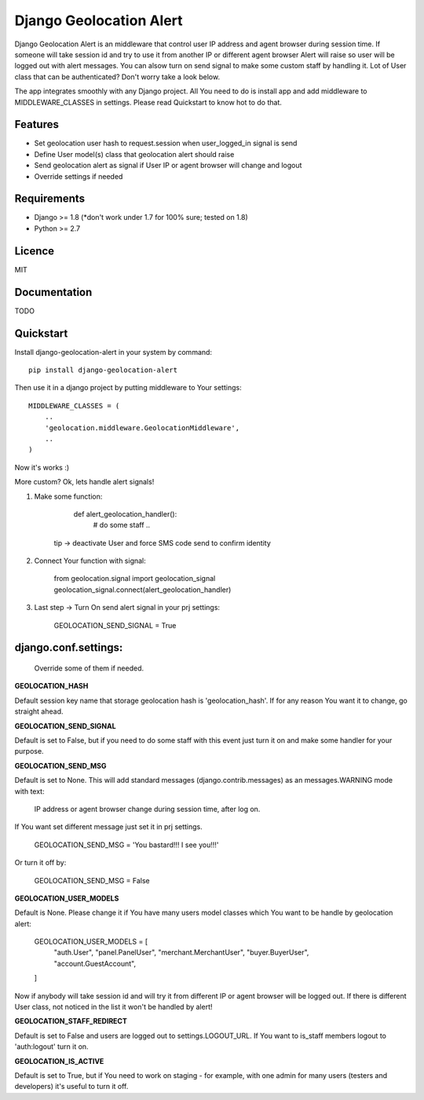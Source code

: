 Django Geolocation Alert
========================

Django Geolocation Alert is an middleware that control user IP address
and agent browser during session time. If someone will take session id 
and try to use it from another IP or different agent browser Alert will raise
so user will be logged out with alert messages.
You can alsow turn on send signal to make some custom staff by handling it.
Lot of User class that can be authenticated? Don't worry take a look below.

The app integrates smoothly with any Django project.
All You need to do is install app and add middleware to MIDDLEWARE_CLASSES
in settings. Please read Quickstart to know hot to do that.

Features
--------

* Set geolocation user hash to request.session when user_logged_in signal is send
* Define User model(s) class that geolocation alert should raise
* Send geolocation alert as signal if User IP or agent browser will change and logout
* Override settings if needed

Requirements
------------

* Django >= 1.8 (*don't work under 1.7 for 100% sure; tested on 1.8)
* Python >= 2.7

Licence
-------

MIT

Documentation
-------------

TODO

Quickstart
----------

Install django-geolocation-alert in your system by command::

    pip install django-geolocation-alert

Then use it in a django project by putting middleware to Your settings::

    MIDDLEWARE_CLASSES = (
        ..
        'geolocation.middleware.GeolocationMiddleware',
        ..
    )

Now it's works :)

More custom? Ok, lets handle alert signals!

1. Make some function:

        def alert_geolocation_handler():
            # do some staff
            ..

    tip -> deactivate User and force SMS code send to confirm identity

2. Connect Your function with signal:

        from geolocation.signal import geolocation_signal
        geolocation_signal.connect(alert_geolocation_handler)

3. Last step -> Turn On send alert signal in your prj settings:

        GEOLOCATION_SEND_SIGNAL = True


django.conf.settings:
---------------------

    Override some of them if needed.


**GEOLOCATION_HASH**

Default session key name that storage geolocation hash is 'geolocation_hash'.
If for any reason You want it to change, go straight ahead.

**GEOLOCATION_SEND_SIGNAL**

Default is set to False, but if you need to do some staff with this event
just turn it on and make some handler for your purpose.

**GEOLOCATION_SEND_MSG**

Default is set to None. This will add standard messages (django.contrib.messages)
as an messages.WARNING mode with text:

    IP address or agent browser change during session time, after log on.

If You want set different message just set it in prj settings.

    GEOLOCATION_SEND_MSG = 'You bastard!!! I see you!!!'

Or turn it off by:

    GEOLOCATION_SEND_MSG = False

**GEOLOCATION_USER_MODELS**

Default is None. Please change it if You have many users model classes which You
want to be handle by geolocation alert:

    GEOLOCATION_USER_MODELS = [
        "auth.User",
        "panel.PanelUser",
        "merchant.MerchantUser",
        "buyer.BuyerUser",
        "account.GuestAccount",
    ]

Now if anybody will take session id and will try it from different IP
or agent browser will be logged out. If there is different User class,
not noticed in the list it won't be handled by alert!

**GEOLOCATION_STAFF_REDIRECT**

Default is set to False and users are logged out to settings.LOGOUT_URL.
If You want to is_staff members logout to 'auth:logout' turn it on.

**GEOLOCATION_IS_ACTIVE**

Default is set to True, but if You need to work on staging - for example,
with one admin for many users (testers and developers)
it's useful to turn it off.

